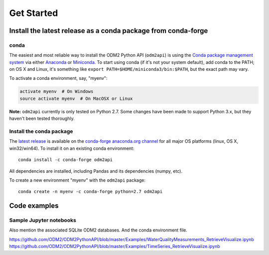 Get Started
============


Install the latest release as a conda package from conda-forge
----------------------------------------------

conda
^^^^^^^^^^^^^^^^^^^^^^^^^^^^^^^^^^^^^^^^^^^^^^^^^^^^^^

The easiest and most reliable way to install the ODM2 Python API
(``odm2api``) is using the `Conda package management
system <https://conda.io/docs/>`__ via either
`Anaconda <https://www.anaconda.com/download/>`__ or
`Miniconda <https://conda.io/miniconda.html>`__. To start using
conda (if it's not your system default), add conda to the PATH; on
OS X and Linux, it's something like
``export PATH=$HOME/miniconda3/bin:$PATH``, but the exact path may vary.

To activate a conda environment, say, "myenv":

.. code-block:: bash

    activate myenv  # On Windows
    source activate myenv  # On MacOSX or Linux

**Note:** ``odm2api`` currently is only tested on Python 2.7. Some
changes have been made to support Python 3.x, but they haven't been
tested thoroughly.

Install the conda package
^^^^^^^^^^^^^^^^^^^^^^^^^^^^^^^^^^^^^^^^^^^^^^^^^^^^^^

The `latest release <https://github.com/ODM2/ODM2PythonAPI/releases>`_ is available
on the `conda-forge anaconda.org channel <https://anaconda.org/conda-forge/odm2api>`_
for all major OS platforms (linux, OS X, win32/win64). To install it on
an existing conda environment:

::

    conda install -c conda-forge odm2api

All dependencies are installed, including Pandas and its dependencies
(numpy, etc).

To create a new environment "myenv" with the ``odm2api`` package:

::

    conda create -n myenv -c conda-forge python=2.7 odm2api


Code examples
----------------------------------------------




Sample Jupyter notebooks
^^^^^^^^^^^^^^^^^^^^^^^^^^^^^^^^^^^^^^^^^^^^^^^^^^^^^^

Also mention the associated SQLite ODM2 databases. And the conda environment file.

https://github.com/ODM2/ODM2PythonAPI/blob/master/Examples/WaterQualityMeasurements_RetrieveVisualize.ipynb
https://github.com/ODM2/ODM2PythonAPI/blob/master/Examples/TimeSeries_RetrieveVisualize.ipynb